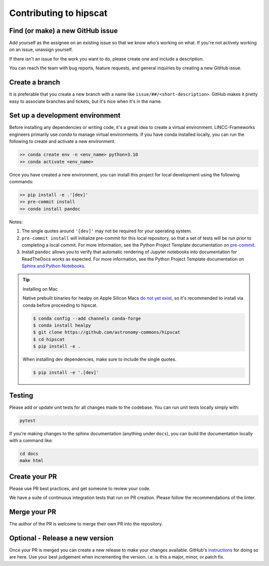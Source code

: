 Contributing to hipscat
===============================================================================

Find (or make) a new GitHub issue
-------------------------------------------------------------------------------

Add yourself as the assignee on an existing issue so that we know who's working 
on what. If you're not actively working on an issue, unassign yourself.

If there isn't an issue for the work you want to do, please create one and include
a description.

You can reach the team with bug reports, feature requests, and general inquiries
by creating a new GitHub issue.

Create a branch
-------------------------------------------------------------------------------

It is preferable that you create a new branch with a name like 
``issue/##/<short-description>``. GitHub makes it pretty easy to associate 
branches and tickets, but it's nice when it's in the name.

Set up a development environment
-------------------------------------------------------------------------------

Before installing any dependencies or writing code, it's a great idea to create a
virtual environment. LINCC-Frameworks engineers primarily use `conda` to manage virtual
environments. If you have conda installed locally, you can run the following to
create and activate a new environment.

.. code-block:: bash

   >> conda create env -n <env_name> python=3.10
   >> conda activate <env_name>


Once you have created a new environment, you can install this project for local
development using the following commands:

.. code-block:: bash

   >> pip install -e .'[dev]'
   >> pre-commit install
   >> conda install pandoc


Notes:

1) The single quotes around ``'[dev]'`` may not be required for your operating system.
2) ``pre-commit install`` will initialize pre-commit for this local repository, so
   that a set of tests will be run prior to completing a local commit. For more
   information, see the Python Project Template documentation on
   `pre-commit <https://lincc-ppt.readthedocs.io/en/stable/practices/precommit.html>`_.
3) Install ``pandoc`` allows you to verify that automatic rendering of Jupyter notebooks
   into documentation for ReadTheDocs works as expected. For more information, see
   the Python Project Template documentation on
   `Sphinx and Python Notebooks <https://lincc-ppt.readthedocs.io/en/stable/practices/sphinx.html#python-notebooks>`_.

.. tip::
    Installing on Mac

    Native prebuilt binaries for healpy on Apple Silicon Macs 
    `do not yet exist <https://healpy.readthedocs.io/en/latest/install.html#binary-installation-with-pip-recommended-for-most-other-python-users>`_, 
    so it's recommended to install via conda before proceeding to hipscat.

    .. code-block:: bash

        $ conda config --add channels conda-forge
        $ conda install healpy
        $ git clone https://github.com/astronomy-commons/hipscat
        $ cd hipscat
        $ pip install -e .
        
    When installing dev dependencies, make sure to include the single quotes.

    .. code-block:: bash
        
        $ pip install -e '.[dev]'

Testing
-------------------------------------------------------------------------------

Please add or update unit tests for all changes made to the codebase. You can run
unit tests locally simply with:

.. code-block:: bash

    pytest

If you're making changes to the sphinx documentation (anything under ``docs``),
you can build the documentation locally with a command like:

.. code-block:: bash

    cd docs
    make html

Create your PR
-------------------------------------------------------------------------------

Please use PR best practices, and get someone to review your code.

We have a suite of continuous integration tests that run on PR creation. Please
follow the recommendations of the linter.

Merge your PR
-------------------------------------------------------------------------------

The author of the PR is welcome to merge their own PR into the repository.

Optional - Release a new version
-------------------------------------------------------------------------------

Once your PR is merged you can create a new release to make your changes available. 
GitHub's `instructions <https://docs.github.com/en/repositories/releasing-projects-on-github/managing-releases-in-a-repository>`_ 
for doing so are here. 
Use your best judgement when incrementing the version. i.e. is this a major, minor, or patch fix.